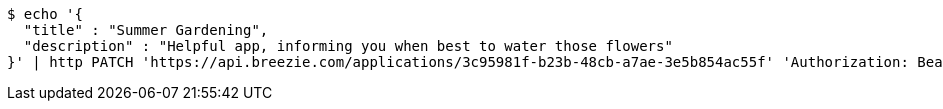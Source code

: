 [source,bash]
----
$ echo '{
  "title" : "Summer Gardening",
  "description" : "Helpful app, informing you when best to water those flowers"
}' | http PATCH 'https://api.breezie.com/applications/3c95981f-b23b-48cb-a7ae-3e5b854ac55f' 'Authorization: Bearer:0b79bab50daca910b000d4f1a2b675d604257e42' 'Content-Type:application/json'
----